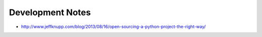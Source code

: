 Development Notes
=================

* http://www.jeffknupp.com/blog/2013/08/16/open-sourcing-a-python-project-the-right-way/